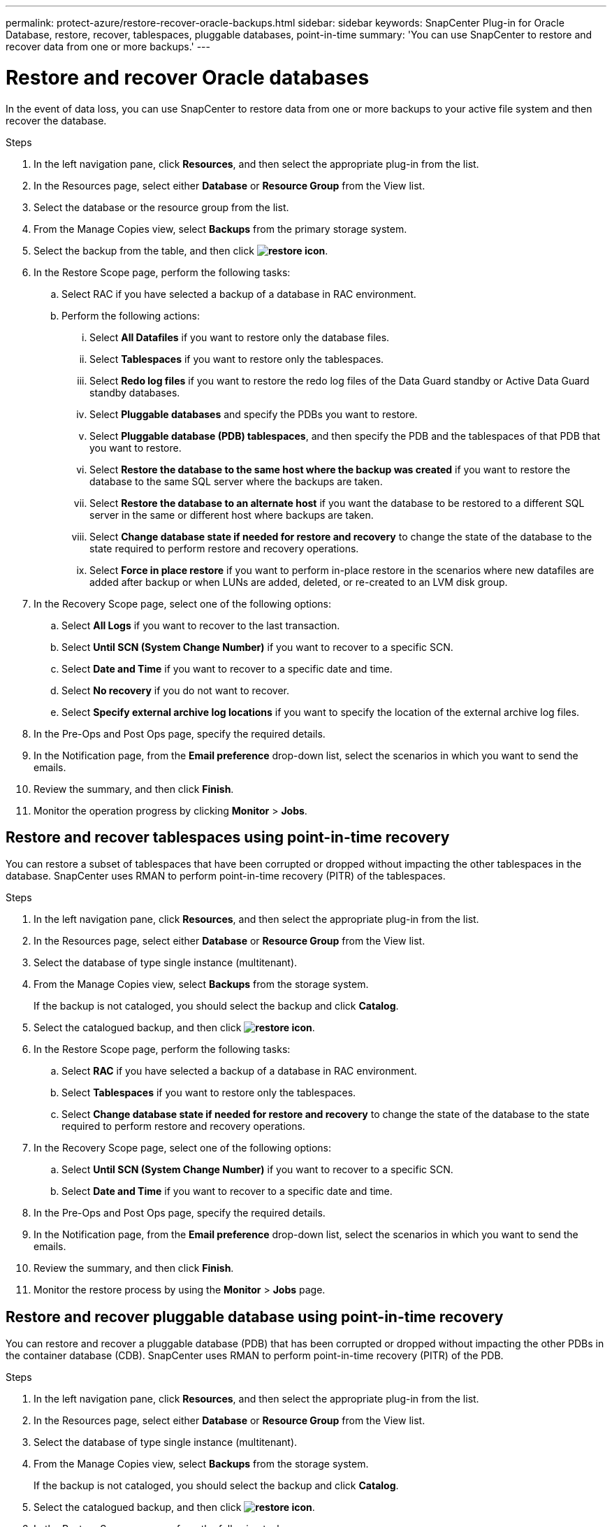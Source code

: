---
permalink: protect-azure/restore-recover-oracle-backups.html
sidebar: sidebar
keywords: SnapCenter Plug-in for Oracle Database, restore, recover, tablespaces, pluggable databases, point-in-time
summary: 'You can use SnapCenter to restore and recover data from one or more backups.'
---

= Restore and recover Oracle databases
:icons: font
:imagesdir: ../media/

[.lead]
In the event of data loss, you can use SnapCenter to restore data from one or more backups to your active file system and then recover the database. 

.Steps

. In the left navigation pane, click *Resources*, and then select the appropriate plug-in from the list.
. In the Resources page, select either *Database* or *Resource Group* from the View list.
. Select the database or the resource group from the list.
. From the Manage Copies view, select *Backups* from the primary storage system.
. Select the backup from the table, and then click *image:../media/restore_icon.gif[restore icon]*.
. In the Restore Scope page, perform the following tasks:
.. Select RAC if you have selected a backup of a database in RAC environment.
.. Perform the following actions:
... Select *All Datafiles* if you want to restore only the database files.
... Select *Tablespaces* if you want to restore only the tablespaces.
... Select *Redo log files* if you want to restore the redo log files of the Data Guard standby or Active Data Guard standby databases.
... Select *Pluggable databases* and specify the PDBs you want to restore.
... Select *Pluggable database (PDB) tablespaces*, and then specify the PDB and the tablespaces of that PDB that you want to restore.
... Select *Restore the database to the same host where the backup was created* if you want to restore the database to the same SQL server where the backups are taken.
... Select *Restore the database to an alternate host* if you want the database to be restored to a different SQL server in the same or different host where backups are taken.
... Select *Change database state if needed for restore and recovery* to change the state of the database to the state required to perform restore and recovery operations.
... Select *Force in place restore* if you want to perform in-place restore in the scenarios where new datafiles are added after backup or when LUNs are added, deleted, or re-created to an LVM disk group.
. In the Recovery Scope page, select one of the following options:
.. Select *All Logs* if you want to recover to the last transaction.
.. Select *Until SCN (System Change Number)* if you want to recover to a specific SCN.
.. Select *Date and Time* if you want to recover to a specific date and time.
.. Select *No recovery* if you do not want to recover.
.. Select *Specify external archive log locations* if you want to specify the location of the external archive log files.
. In the Pre-Ops and Post Ops page, specify the required details.
. In the Notification page, from the *Email preference* drop-down list, select the scenarios in which you want to send the emails.
. Review the summary, and then click *Finish*.
. Monitor the operation progress by clicking *Monitor* > *Jobs*.


== Restore and recover tablespaces using point-in-time recovery

You can restore a subset of tablespaces that have been corrupted or dropped without impacting the other tablespaces in the database. SnapCenter uses RMAN to perform point-in-time recovery (PITR) of the tablespaces.

.Steps

. In the left navigation pane, click *Resources*, and then select the appropriate plug-in from the list.
. In the Resources page, select either *Database* or *Resource Group* from the View list.
. Select the database of type single instance (multitenant).
. From the Manage Copies view, select *Backups* from the storage system.
+
If the backup is not cataloged, you should select the backup and click *Catalog*.
. Select the catalogued backup, and then click *image:../media/restore_icon.gif[restore icon]*.
. In the Restore Scope page, perform the following tasks:
.. Select *RAC* if you have selected a backup of a database in RAC environment.
.. Select *Tablespaces* if you want to restore only the tablespaces.
.. Select *Change database state if needed for restore and recovery* to change the state of the database to the state required to perform restore and recovery operations.
. In the Recovery Scope page, select one of the following options:
.. Select *Until SCN (System Change Number)* if you want to recover to a specific SCN.
.. Select *Date and Time* if you want to recover to a specific date and time.
. In the Pre-Ops and Post Ops page, specify the required details.
. In the Notification page, from the *Email preference* drop-down list, select the scenarios in which you want to send the emails.
. Review the summary, and then click *Finish*.
. Monitor the restore process by using the *Monitor* > *Jobs* page.

== Restore and recover pluggable database using point-in-time recovery

You can restore and recover a pluggable database (PDB) that has been corrupted or dropped without impacting the other PDBs in the container database (CDB). SnapCenter uses RMAN to perform point-in-time recovery (PITR) of the PDB.

.Steps

. In the left navigation pane, click *Resources*, and then select the appropriate plug-in from the list.
. In the Resources page, select either *Database* or *Resource Group* from the View list.
. Select the database of type single instance (multitenant).
. From the Manage Copies view, select *Backups* from the storage system.
+
If the backup is not cataloged, you should select the backup and click *Catalog*.
. Select the catalogued backup, and then click *image:../media/restore_icon.gif[restore icon]*.
. In the Restore Scope page, perform the following tasks:
.. Select *RAC* if you have selected a backup of a database in RAC environment.
.. Depending on whether you want to restore the PDB or tablespaces in a PDB, perform one of the actions:
*** Select *Pluggable databases (PDBs)* if you want to restore a PDB.
*** Select *Pluggable database (PDB) tablespaces* if you want to restore tablespaces in a PDB.
. In the Recovery Scope page, select one of the following options:
.. Select *Until SCN (System Change Number)* if you want to recover to a specific SCN.
.. Select *Date and Time* if you want to recover to a specific date and time.
. In the Pre-Ops and Post Ops page, specify the required details.
. In the Notification page, from the *Email preference* drop-down list, select the scenarios in which you want to send the emails.
. Review the summary, and then click *Finish*.
. Monitor the restore process by using the *Monitor* > *Jobs* page.

